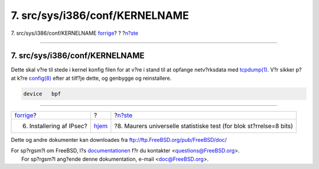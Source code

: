 ===============================
7. src/sys/i386/conf/KERNELNAME
===============================

.. raw:: html

   <div class="navheader">

7. src/sys/i386/conf/KERNELNAME
`forrige <ipsec-install.html>`__?
?
?\ `n?ste <code.html>`__

--------------

.. raw:: html

   </div>

.. raw:: html

   <div class="sect1">

.. raw:: html

   <div class="titlepage" xmlns="">

.. raw:: html

   <div>

.. raw:: html

   <div>

7. src/sys/i386/conf/KERNELNAME
-------------------------------

.. raw:: html

   </div>

.. raw:: html

   </div>

.. raw:: html

   </div>

Dette skal v?re til stede i kernel konfig filen for at v?re i stand til
at opfange netv?rksdata med
`tcpdump(1) <http://www.FreeBSD.org/cgi/man.cgi?query=tcpdump&sektion=1>`__.
V?r sikker p? at k?re
`config(8) <http://www.FreeBSD.org/cgi/man.cgi?query=config&sektion=8>`__
efter at tilf?je dette, og genbygge og reinstallere.

.. code:: programlisting

    device   bpf

.. raw:: html

   </div>

.. raw:: html

   <div class="navfooter">

--------------

+-------------------------------------+-------------------------+------------------------------------------------------------------------+
| `forrige <ipsec-install.html>`__?   | ?                       | ?\ `n?ste <code.html>`__                                               |
+-------------------------------------+-------------------------+------------------------------------------------------------------------+
| 6. Installering af IPsec?           | `hjem <index.html>`__   | ?8. Maurers universelle statistiske test (for blok st?rrelse=8 bits)   |
+-------------------------------------+-------------------------+------------------------------------------------------------------------+

.. raw:: html

   </div>

Dette og andre dokumenter kan downloades fra
ftp://ftp.FreeBSD.org/pub/FreeBSD/doc/

| For sp?rgsm?l om FreeBSD, l?s
  `documentationen <http://www.FreeBSD.org/docs.html>`__ f?r du
  kontakter <questions@FreeBSD.org\ >.
|  For sp?rgsm?l ang?ende denne dokumentation, e-mail
  <doc@FreeBSD.org\ >.
